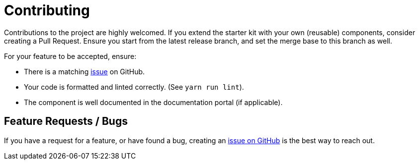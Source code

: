 # Contributing

Contributions to the project are highly welcomed.
If you extend the starter kit with your own (reusable) components, consider creating a Pull Request. Ensure you start from the latest release branch, and set the merge base to this branch as well.

For your feature to be accepted, ensure:

- There is a matching https://github.com/neo4j-labs/neo4j-needle-starterkit/issues[issue] on GitHub.
- Your code is formatted and linted correctly. (See `yarn run lint`).
- The component is well documented in the documentation portal (if applicable).


## Feature Requests / Bugs
If you have a request for a feature, or have found a bug, creating an https://github.com/neo4j-labs/neo4j-needle-starterkit/issues[issue on GitHub] is the best way to reach out.